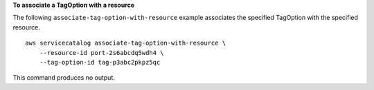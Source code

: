 **To associate a TagOption with a resource**

The following ``associate-tag-option-with-resource`` example associates the specified TagOption with the specified resource. ::

    aws servicecatalog associate-tag-option-with-resource \
        --resource-id port-2s6abcdq5wdh4 \
        --tag-option-id tag-p3abc2pkpz5qc

This command produces no output.
